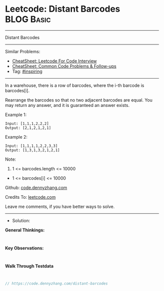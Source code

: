 * Leetcode: Distant Barcodes                                     :BLOG:Basic:
#+STARTUP: showeverything
#+OPTIONS: toc:nil \n:t ^:nil creator:nil d:nil
:PROPERTIES:
:type:     inspiring
:END:
---------------------------------------------------------------------
Distant Barcodes
---------------------------------------------------------------------
#+BEGIN_HTML
<a href="https://github.com/dennyzhang/code.dennyzhang.com/tree/master/problems/distant-barcodes"><img align="right" width="200" height="183" src="https://www.dennyzhang.com/wp-content/uploads/denny/watermark/github.png" /></a>
#+END_HTML
Similar Problems:
- [[https://cheatsheet.dennyzhang.com/cheatsheet-leetcode-A4][CheatSheet: Leetcode For Code Interview]]
- [[https://cheatsheet.dennyzhang.com/cheatsheet-followup-A4][CheatSheet: Common Code Problems & Follow-ups]]
- Tag: [[https://code.dennyzhang.com/review-inspiring][#inspiring]]
---------------------------------------------------------------------
In a warehouse, there is a row of barcodes, where the i-th barcode is barcodes[i].

Rearrange the barcodes so that no two adjacent barcodes are equal.  You may return any answer, and it is guaranteed an answer exists.

Example 1:
#+BEGIN_EXAMPLE
Input: [1,1,1,2,2,2]
Output: [2,1,2,1,2,1]
#+END_EXAMPLE

Example 2:
#+BEGIN_EXAMPLE
Input: [1,1,1,1,2,2,3,3]
Output: [1,3,1,3,2,1,2,1]
#+END_EXAMPLE
 
Note:

1. 1 <= barcodes.length <= 10000
- 1 <= barcodes[i] <= 10000

Github: [[https://github.com/dennyzhang/code.dennyzhang.com/tree/master/problems/distant-barcodes][code.dennyzhang.com]]

Credits To: [[https://leetcode.com/problems/distant-barcodes/description/][leetcode.com]]

Leave me comments, if you have better ways to solve.
---------------------------------------------------------------------
- Solution:

*General Thinkings:*
#+BEGIN_EXAMPLE

#+END_EXAMPLE

*Key Observations:*
#+BEGIN_EXAMPLE

#+END_EXAMPLE

*Walk Through Testdata*
#+BEGIN_EXAMPLE

#+END_EXAMPLE

#+BEGIN_SRC go
// https://code.dennyzhang.com/distant-barcodes

#+END_SRC

#+BEGIN_HTML
<div style="overflow: hidden;">
<div style="float: left; padding: 5px"> <a href="https://www.linkedin.com/in/dennyzhang001"><img src="https://www.dennyzhang.com/wp-content/uploads/sns/linkedin.png" alt="linkedin" /></a></div>
<div style="float: left; padding: 5px"><a href="https://github.com/dennyzhang"><img src="https://www.dennyzhang.com/wp-content/uploads/sns/github.png" alt="github" /></a></div>
<div style="float: left; padding: 5px"><a href="https://www.dennyzhang.com/slack" target="_blank" rel="nofollow"><img src="https://www.dennyzhang.com/wp-content/uploads/sns/slack.png" alt="slack"/></a></div>
</div>
#+END_HTML
